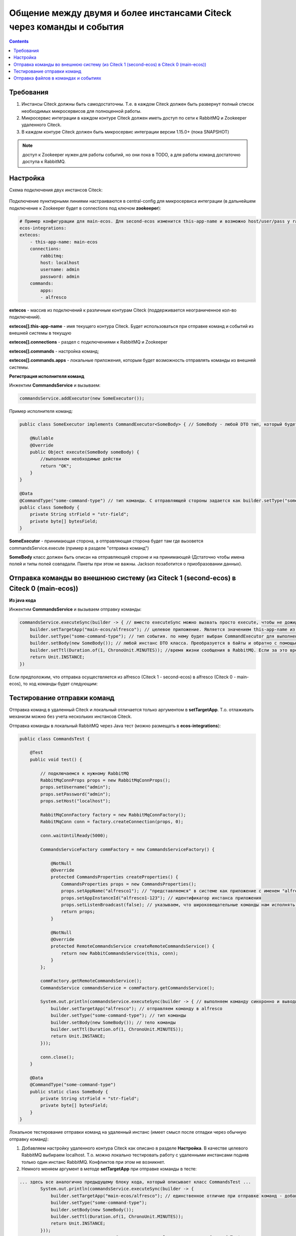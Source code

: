 Общение между двумя и более инстансами Citeck через команды и события
===========================================================================

.. contents::
   :depth: 3

Требования
-----------

1. Инстансы Citeck должны быть самодостаточны. Т.е. в каждом Citeck должен быть развернут полный список необходимых микросервисов для полноценной работы.

2. Микросервис интеграции в каждом контуре Citeck должен иметь доступ по сети к RabbitMQ и Zookeeper удаленного Citeck.

3. В каждом контуре Citeck должен быть микросервис интеграции версии 1.15.0+ (пока SNAPSHOT) 

.. note::

    доступ к Zookeeper нужен для работы событий, но они пока в TODO, а для работы команд достаточно доступа к RabbitMQ. 

Настройка
----------

Схема подключения двух инстансов Citeck: 

 .. image:: _static/2_instances/2_instances_1.png
       :width: 600
       :align: center

Подключение пунктирными линиями настраиваются в central-config для микросервиса интеграции (в дальнейшем подключение к Zookeeper будет в connections под ключом **zookeeper**):

.. code-block::

    # Пример конфигурации для main-ecos. Для second-ecos изменится this-app-name и возможно host/user/pass у rabbitmq 
    ecos-integrations:
    extecos:
        - this-app-name: main-ecos
        connections:
            rabbitmq:
            host: localhost
            username: admin
            password: admin
        commands:
            apps:
            - alfresco

**extecos** - массив из подключений к различным контурам Citeck (поддерживается неограниченное кол-во подключений).

**extecos[].this-app-name** - имя текущего контура Citeck. Будет использоваться при отправке команд и событий из внешней системы в текущую

**extecos[].connections** - раздел с подключениями к RabbitMQ и Zookeeper

**extecos[].commands** - настройка команд;

**extecos[].commands.apps** - локальные приложения, которым будет возможность отправлять команды из внешней системы.

**Регистрация исполнителя команд**

Инжектим **CommandsService** и вызываем:

.. code-block::

    commandsService.addExecutor(new SomeExecutor());

Пример исполнителя команд:

.. code-block::

    public class SomeExecutor implements CommandExecutor<SomeBody> { // SomeBody - любой DTO тип, который будет передаваться в Body команды. DTO тип должен иметь аннотацию CommandType для определения типа команды

        @Nullable
        @Override
        public Object execute(SomeBody someBody) {
            //выполняем необходимые действи
            return "OK";
        }
    }

    @Data
    @CommandType("some-command-type") // тип команды. С отправляющей стороны задается как builder.setType("some-command-type") или так же через аннотацию на типе тела команды, которое передается как builder.setBody(...)
    public class SomeBody {
        private String strField = "str-field";
        private byte[] bytesField;
    }

**SomeExecutor** - принимающая сторона, а отправляющая сторона будет там где вызовется commandsService.execute (пример в разделе "отправка команд")

**SomeBody** класс должен быть описан на отправляющей стороне и на принимающей (Дстаточно чтобы имена полей и типы полей совпадали. Пакеты при этом не важны. Jackson позаботится о приобразовании данных).

Отправка команды во внешнюю систему (из Citeck 1 (second-ecos) в Citeck 0 (main-ecos))
-----------------------------------------------------------------------------------------

**Из java кода**

Инжектим **CommandsService** и вызываем отправку команды:

.. code-block::

    commandsService.executeSync(builder -> { // вместо executeSync можно вызвать просто execute, чтобы не дожидаться ответа. 
        builder.setTargetApp("main-ecos/alfresco"); // целевое приложение. Является значением this-app-name из конфигурации целевого контура Citeck + "/" + индентификатор целевого приложения 
        builder.setType("some-command-type"); // тип события. по нему будет выбран CommandExecutor для выполнения. Вместо данной строки тип можно указать через аннотацию @CommandType
        builder.setBody(new SomeBody()); // любой инстанс DTO класса. Преобразуется в байты и обратно с помощью библиотеки Jackson
        builder.setTtl(Duration.of(1, ChronoUnit.MINUTES)); //время жизни сообщения в RabbitMQ. Если за это время сообщение никто не обработает, то оно удалится из очередей. 
        return Unit.INSTANCE;
    })

Если предположим, что отправка осуществляется из alfresco (Citeck 1 - second-ecos) в alfresco (Citeck 0 - main-ecos), то ход команды будет следующим:

 .. image:: _static/2_instances/2_instances_2.png
       :width: 600
       :align: center

Тестирование отправки команд
-----------------------------

Отправка команд в удаленный Citeck и локальный отличается только аргументом в **setTargetApp**. Т.о. отлаживать механизм можно без учета нескольких инстансов Citeck.

Отправка команды в локальный RabbitMQ через Java тест (можно размещать в **ecos-integrations**):

.. code-block::

    public class CommandsTest {

        @Test
        public void test() {

            // подключаемся к нужному RabbitMQ
            RabbitMqConnProps props = new RabbitMqConnProps();
            props.setUsername("admin");
            props.setPassword("admin");
            props.setHost("localhost");

            RabbitMqConnFactory factory = new RabbitMqConnFactory();
            RabbitMqConn conn = factory.createConnection(props, 0);

            conn.waitUntilReady(5000);

            CommandsServiceFactory commFactory = new CommandsServiceFactory() {

                @NotNull
                @Override
                protected CommandsProperties createProperties() {
                    CommandsProperties props = new CommandsProperties();
                    props.setAppName("alfresco1"); // "представляемся" в системе как приложение с именем "alfresco1" 
                    props.setAppInstanceId("alfresco1-123"); // идентификатор инстанса приложения
                    props.setListenBroadcast(false); // указываем, что широковещательные команды нам исполнять не нужно
                    return props;
                }

                @NotNull
                @Override
                protected RemoteCommandsService createRemoteCommandsService() {
                    return new RabbitCommandsService(this, conn);
                }
            };

            commFactory.getRemoteCommandsService();
            CommandsService commandsService = commFactory.getCommandsService();

            System.out.println(commandsService.executeSync(builder -> { // выполняем команду синхронно и выводим результат в консоль
                builder.setTargetApp("alfresco"); // отправляем команду в alfresco
                builder.setType("some-command-type"); // тип команды
                builder.setBody(new SomeBody()); // тело команды
                builder.setTtl(Duration.of(1, ChronoUnit.MINUTES));
                return Unit.INSTANCE;
            }));

            conn.close();
        }

        @Data
        @CommandType("some-command-type")
        public static class SomeBody {
            private String strField = "str-field";
            private byte[] bytesField;
        }
    }

Локальное тестирование отправки команд на удаленный инстанс (имеет смысл после отладки через обычную отправку команд):

1. Добавляем настройку удаленного контура Citeck как описано в разделе **Настройка**. В  качестве целевого RabbitMQ выбираем localhost. Т.о. можно локально тестировать работу с удаленными инстансами подняв только один инстанс RabbitMQ. Конфликтов при этом не возникнет.

2. Немного меняем аргумент в методе **setTargetApp** при отправке команды в тесте:

.. code-block::

    ... здесь все аналогично предыдущему блоку кода, который описывает класс CommandsTest ...
            System.out.println(commandsService.executeSync(builder -> {
                builder.setTargetApp("main-ecos/alfresco"); // единственное отличие при отправке команд - добавляется идентификатор контура Citeck со слэшем
                builder.setType("some-command-type");
                builder.setBody(new SomeBody());
                builder.setTtl(Duration.of(1, ChronoUnit.MINUTES));
                return Unit.INSTANCE;
            }));
    ... здесь все аналогично предыдущему блоку кода, который описывает класс CommandsTest ...

При желании можно подключиться и к реальному удаленному Citeck, но для этого должен быть доступ к RabbitMQ извне. При этом достаточно будет исправить параметры в **RabbitMqConnProps**

Отправка файлов в командах и событиях
--------------------------------------

Для отправки файлов в командах и событиях следует использовать поля с типом byte[] (сообщения сжимаются перед отправкой. Т.е. доп. оптимизация не нужна).

Для удобной работы с файлами есть утилитные классы **EcosMemFile EcosMemDir** и **ru.citeck.ecos.commons.utils.ZipUtils**, который может легко упаковывать много файлов в один поток байт и обратно.

Пример:

.. code-block::

    SomeBody body = new SomeBody();

    EcosMemDir dir = new EcosMemDir();
    dir.createFile("firstFile.txt", "content");
    dir.createFile("secondFile.docx", new byte[10]);
    body.setBytesField(ZipUtils.writeZipAsBytes(dir));

    commandsService.executeSync(builder -> {
        builder.setTargetApp("main-ecos/alfresco");
        builder.setType("some-command-type");
        builder.setBody(body);
        builder.setTtl(Duration.of(1, ChronoUnit.MINUTES));
        return Unit.INSTANCE;
    });